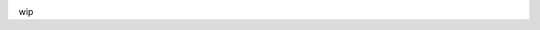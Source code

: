 .. image:: https://travis-ci.org/siku2/LyricsFinder.svg?branch=master
    :target: https://travis-ci.org/siku2/LyricsFinder
wip
